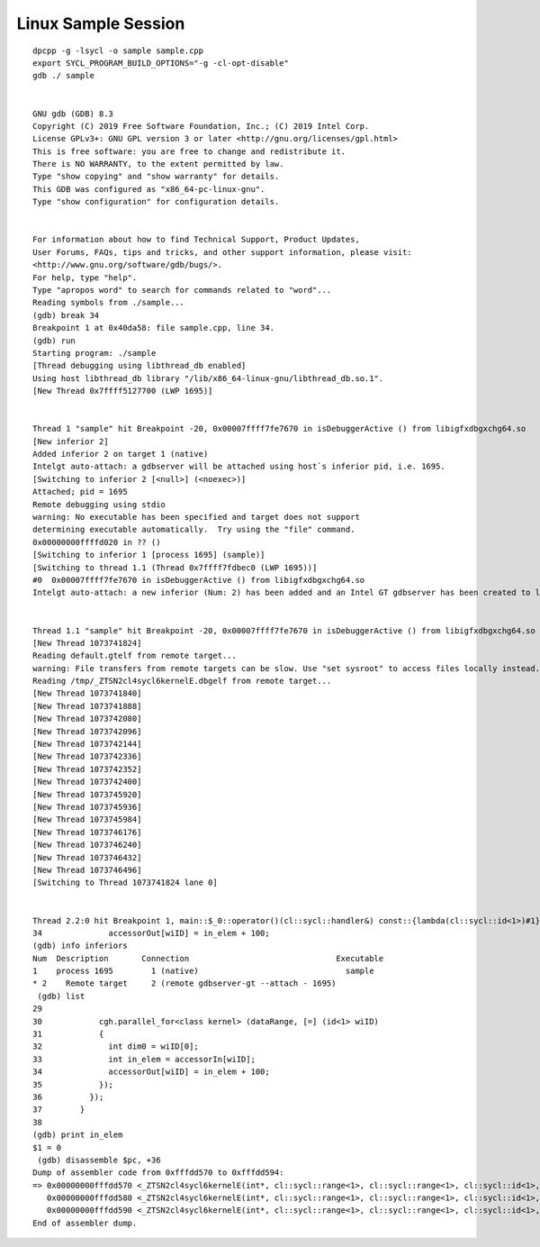 .. _linux-sample-session:

Linux Sample Session
====================


::


   dpcpp -g -lsycl -o sample sample.cpp
   export SYCL_PROGRAM_BUILD_OPTIONS="-g -cl-opt-disable"
   gdb ./ sample


   GNU gdb (GDB) 8.3
   Copyright (C) 2019 Free Software Foundation, Inc.; (C) 2019 Intel Corp.
   License GPLv3+: GNU GPL version 3 or later <http://gnu.org/licenses/gpl.html>
   This is free software: you are free to change and redistribute it.
   There is NO WARRANTY, to the extent permitted by law.
   Type "show copying" and "show warranty" for details.
   This GDB was configured as "x86_64-pc-linux-gnu".
   Type "show configuration" for configuration details.


   For information about how to find Technical Support, Product Updates,
   User Forums, FAQs, tips and tricks, and other support information, please visit:
   <http://www.gnu.org/software/gdb/bugs/>.
   For help, type "help".
   Type "apropos word" to search for commands related to "word"...
   Reading symbols from ./sample...
   (gdb) break 34
   Breakpoint 1 at 0x40da58: file sample.cpp, line 34.
   (gdb) run
   Starting program: ./sample
   [Thread debugging using libthread_db enabled]
   Using host libthread_db library "/lib/x86_64-linux-gnu/libthread_db.so.1".
   [New Thread 0x7ffff5127700 (LWP 1695)]


   Thread 1 "sample" hit Breakpoint -20, 0x00007ffff7fe7670 in isDebuggerActive () from libigfxdbgxchg64.so
   [New inferior 2]
   Added inferior 2 on target 1 (native)
   Intelgt auto-attach: a gdbserver will be attached using host`s inferior pid, i.e. 1695.
   [Switching to inferior 2 [<null>] (<noexec>)]
   Attached; pid = 1695
   Remote debugging using stdio
   warning: No executable has been specified and target does not support
   determining executable automatically.  Try using the "file" command.
   0x00000000ffffd020 in ?? ()
   [Switching to inferior 1 [process 1695] (sample)]
   [Switching to thread 1.1 (Thread 0x7ffff7fdbec0 (LWP 1695))]
   #0  0x00007ffff7fe7670 in isDebuggerActive () from libigfxdbgxchg64.so
   Intelgt auto-attach: a new inferior (Num: 2) has been added and an Intel GT gdbserver has been created to listen to GT debug events.


   Thread 1.1 "sample" hit Breakpoint -20, 0x00007ffff7fe7670 in isDebuggerActive () from libigfxdbgxchg64.so
   [New Thread 1073741824]
   Reading default.gtelf from remote target...
   warning: File transfers from remote targets can be slow. Use "set sysroot" to access files locally instead.
   Reading /tmp/_ZTSN2cl4sycl6kernelE.dbgelf from remote target...
   [New Thread 1073741840]
   [New Thread 1073741888]
   [New Thread 1073742080]
   [New Thread 1073742096]
   [New Thread 1073742144]
   [New Thread 1073742336]
   [New Thread 1073742352]
   [New Thread 1073742400]
   [New Thread 1073745920]
   [New Thread 1073745936]
   [New Thread 1073745984]
   [New Thread 1073746176]
   [New Thread 1073746240]
   [New Thread 1073746432]
   [New Thread 1073746496]
   [Switching to Thread 1073741824 lane 0]


   Thread 2.2:0 hit Breakpoint 1, main::$_0::operator()(cl::sycl::handler&) const::{lambda(cl::sycl::id<1>)#1}::operator()(cl::sycl::id<1>) const (this=0x0, wiID=...) at sample.cpp:34
   34              accessorOut[wiID] = in_elem + 100;
   (gdb) info inferiors
   Num  Description       Connection                               Executable
   1    process 1695        1 (native)                               sample
   * 2    Remote target     2 (remote gdbserver-gt --attach - 1695)
    (gdb) list
   29
   30            cgh.parallel_for<class kernel> (dataRange, [=] (id<1> wiID)
   31            {
   32              int dim0 = wiID[0];
   33              int in_elem = accessorIn[wiID];
   34              accessorOut[wiID] = in_elem + 100;
   35            });
   36          });
   37        }
   38
   (gdb) print in_elem
   $1 = 0
    (gdb) disassemble $pc, +36
   Dump of assembler code from 0xfffdd570 to 0xfffdd594:
   => 0x00000000fffdd570 <_ZTSN2cl4sycl6kernelE(int*, cl::sycl::range<1>, cl::sycl::range<1>, cl::sycl::id<1>, int*, cl::sycl::range<1>, cl::sycl::range<1>, cl::sycl::id<1>)+83312>:      (W)      send (16|M0)             r8:uw    r75     0xA         0x22C1103  {Breakpoint} //    wr:1h+?, rd:2, Scratch Block Read (2grfs from 0x103)
      0x00000000fffdd580 <_ZTSN2cl4sycl6kernelE(int*, cl::sycl::range<1>, cl::sycl::range<1>, cl::sycl::id<1>, int*, cl::sycl::range<1>, cl::sycl::range<1>, cl::sycl::id<1>)+83328>:               send (8|M0)              r8:d     r8:uq   0xC         0x41401FF  //    wr:2+?, rd:1, A64 Scattered Read msc:1, to 0x0
      0x00000000fffdd590 <_ZTSN2cl4sycl6kernelE(int*, cl::sycl::range<1>, cl::sycl::range<1>, cl::sycl::id<1>, int*, cl::sycl::range<1>, cl::sycl::range<1>, cl::sycl::id<1>)+83344>:               add (8|M0)               r8.0<1>:d     r8.0<8;8,1>:d     100:w
   End of assembler dump.

